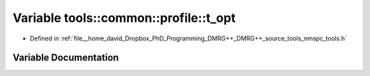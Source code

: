 .. _exhale_variable_namespacetools_1_1common_1_1profile_1ab1cc211efd9f963d899d378e4660be72:

Variable tools::common::profile::t_opt
======================================

- Defined in :ref:`file__home_david_Dropbox_PhD_Programming_DMRG++_DMRG++_source_tools_nmspc_tools.h`


Variable Documentation
----------------------


.. doxygenvariable:: tools::common::profile::t_opt
